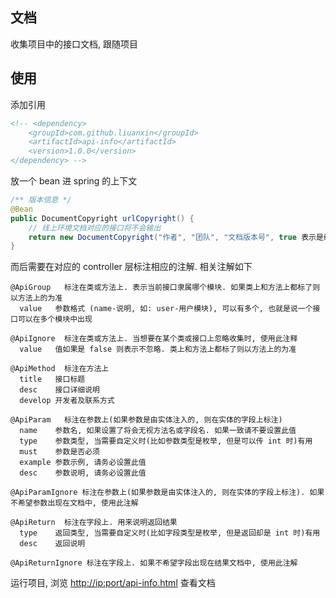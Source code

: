 
** 文档

    收集项目中的接口文档, 跟随项目

** 使用

添加引用
#+BEGIN_SRC xml
<!-- <dependency>
    <groupId>com.github.liuanxin</groupId>
    <artifactId>api-info</artifactId>
    <version>1.0.0</version>
</dependency> -->
#+END_SRC

放一个 bean 进 spring 的上下文
#+BEGIN_SRC java
/** 版本信息 */
@Bean
public DocumentCopyright urlCopyright() {
    // 线上环境文档对应的接口将不会输出
    return new DocumentCopyright("作者", "团队", "文档版本号", true 表示是线上环境);
}
#+END_SRC

而后需要在对应的 controller 层标注相应的注解. 相关注解如下
#+BEGIN_EXAMPLE
@ApiGroup   标注在类或方法上. 表示当前接口隶属哪个模块. 如果类上和方法上都标了则以方法上的为准
  value   参数格式 (name-说明, 如: user-用户模块), 可以有多个, 也就是说一个接口可以在多个模块中出现

@ApiIgnore  标注在类或方法上. 当想要在某个类或接口上忽略收集时, 使用此注释
  value   值如果是 false 则表示不忽略. 类上和方法上都标了则以方法上的为准

@ApiMethod  标注在方法上
  title   接口标题
  desc    接口详细说明
  develop 开发者及联系方式

@ApiParam   标注在参数上(如果参数是由实体注入的, 则在实体的字段上标注)
  name    参数名, 如果设置了将会无视方法名或字段名. 如果一致请不要设置此值
  type    参数类型, 当需要自定义时(比如参数类型是枚举, 但是可以传 int 时)有用
  must    参数是否必须
  example 参数示例, 请务必设置此值
  desc    参数说明, 请务必设置此值

@ApiParamIgnore 标注在参数上(如果参数是由实体注入的, 则在实体的字段上标注). 如果不希望参数出现在文档中, 使用此注解

@ApiReturn  标注在字段上. 用来说明返回结果
  type    返回类型, 当需要自定义时(比如字段类型是枚举, 但是返回却是 int 时)有用
  desc    返回说明

@ApiReturnIgnore 标注在字段上. 如果不希望字段出现在结果文档中, 使用此注解
#+END_EXAMPLE

运行项目, 浏览 http://ip:port/api-info.html 查看文档
